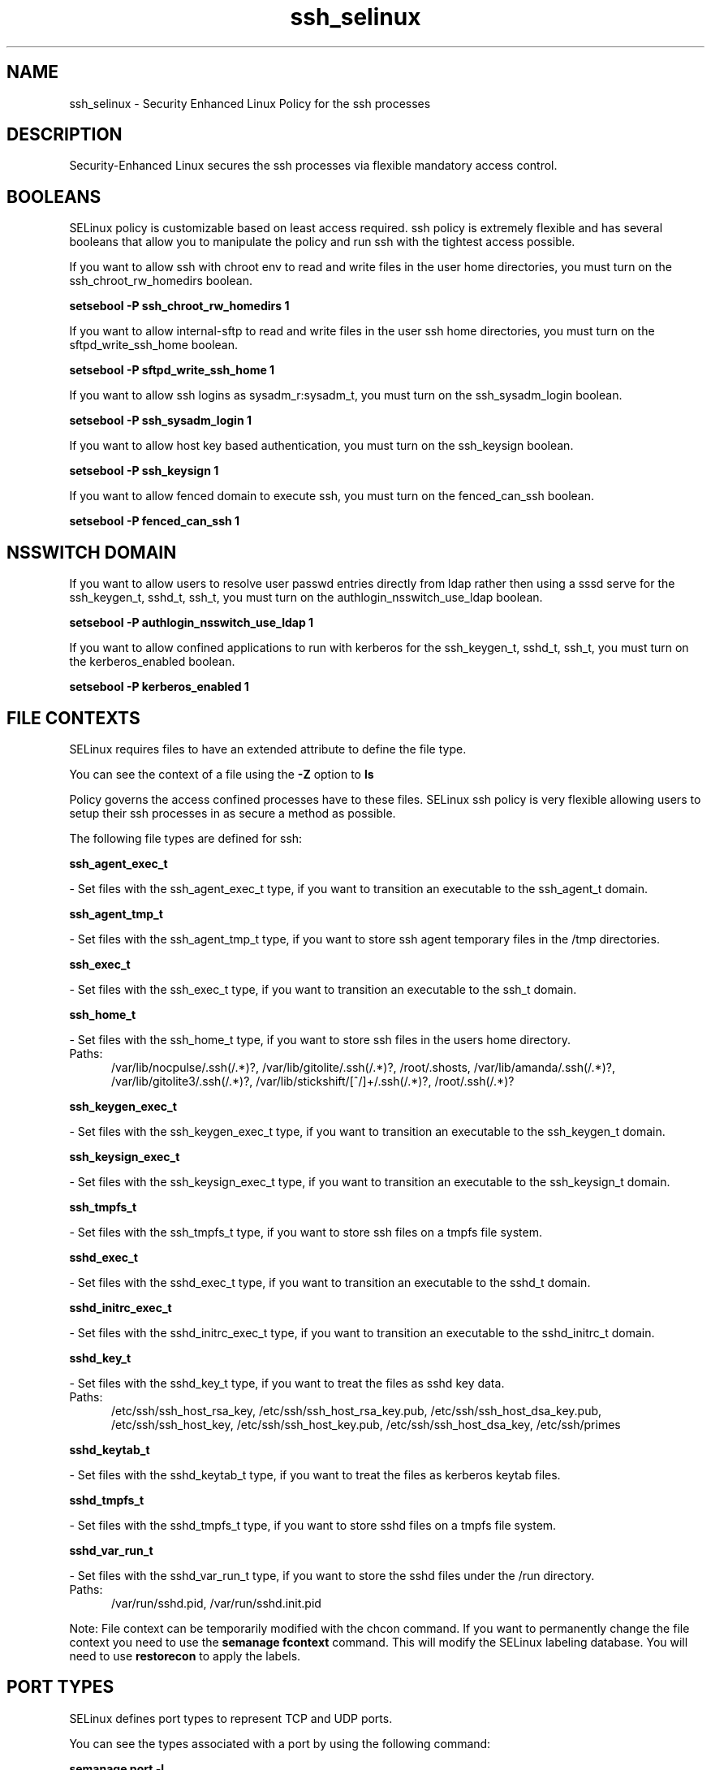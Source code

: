 .TH  "ssh_selinux"  "8"  "ssh" "dwalsh@redhat.com" "ssh SELinux Policy documentation"
.SH "NAME"
ssh_selinux \- Security Enhanced Linux Policy for the ssh processes
.SH "DESCRIPTION"

Security-Enhanced Linux secures the ssh processes via flexible mandatory access
control.  

.SH BOOLEANS
SELinux policy is customizable based on least access required.  ssh policy is extremely flexible and has several booleans that allow you to manipulate the policy and run ssh with the tightest access possible.


.PP
If you want to allow ssh with chroot env to read and write files in the user home directories, you must turn on the ssh_chroot_rw_homedirs boolean.

.EX
.B setsebool -P ssh_chroot_rw_homedirs 1
.EE

.PP
If you want to allow internal-sftp to read and write files in the user ssh home directories, you must turn on the sftpd_write_ssh_home boolean.

.EX
.B setsebool -P sftpd_write_ssh_home 1
.EE

.PP
If you want to allow ssh logins as sysadm_r:sysadm_t, you must turn on the ssh_sysadm_login boolean.

.EX
.B setsebool -P ssh_sysadm_login 1
.EE

.PP
If you want to allow host key based authentication, you must turn on the ssh_keysign boolean.

.EX
.B setsebool -P ssh_keysign 1
.EE

.PP
If you want to allow fenced domain to execute ssh, you must turn on the fenced_can_ssh boolean.

.EX
.B setsebool -P fenced_can_ssh 1
.EE

.SH NSSWITCH DOMAIN

.PP
If you want to allow users to resolve user passwd entries directly from ldap rather then using a sssd serve for the ssh_keygen_t, sshd_t, ssh_t, you must turn on the authlogin_nsswitch_use_ldap boolean.

.EX
.B setsebool -P authlogin_nsswitch_use_ldap 1
.EE

.PP
If you want to allow confined applications to run with kerberos for the ssh_keygen_t, sshd_t, ssh_t, you must turn on the kerberos_enabled boolean.

.EX
.B setsebool -P kerberos_enabled 1
.EE

.SH FILE CONTEXTS
SELinux requires files to have an extended attribute to define the file type. 
.PP
You can see the context of a file using the \fB\-Z\fP option to \fBls\bP
.PP
Policy governs the access confined processes have to these files. 
SELinux ssh policy is very flexible allowing users to setup their ssh processes in as secure a method as possible.
.PP 
The following file types are defined for ssh:


.EX
.PP
.B ssh_agent_exec_t 
.EE

- Set files with the ssh_agent_exec_t type, if you want to transition an executable to the ssh_agent_t domain.


.EX
.PP
.B ssh_agent_tmp_t 
.EE

- Set files with the ssh_agent_tmp_t type, if you want to store ssh agent temporary files in the /tmp directories.


.EX
.PP
.B ssh_exec_t 
.EE

- Set files with the ssh_exec_t type, if you want to transition an executable to the ssh_t domain.


.EX
.PP
.B ssh_home_t 
.EE

- Set files with the ssh_home_t type, if you want to store ssh files in the users home directory.

.br
.TP 5
Paths: 
/var/lib/nocpulse/\.ssh(/.*)?, /var/lib/gitolite/\.ssh(/.*)?, /root/\.shosts, /var/lib/amanda/\.ssh(/.*)?, /var/lib/gitolite3/\.ssh(/.*)?, /var/lib/stickshift/[^/]+/\.ssh(/.*)?, /root/\.ssh(/.*)?

.EX
.PP
.B ssh_keygen_exec_t 
.EE

- Set files with the ssh_keygen_exec_t type, if you want to transition an executable to the ssh_keygen_t domain.


.EX
.PP
.B ssh_keysign_exec_t 
.EE

- Set files with the ssh_keysign_exec_t type, if you want to transition an executable to the ssh_keysign_t domain.


.EX
.PP
.B ssh_tmpfs_t 
.EE

- Set files with the ssh_tmpfs_t type, if you want to store ssh files on a tmpfs file system.


.EX
.PP
.B sshd_exec_t 
.EE

- Set files with the sshd_exec_t type, if you want to transition an executable to the sshd_t domain.


.EX
.PP
.B sshd_initrc_exec_t 
.EE

- Set files with the sshd_initrc_exec_t type, if you want to transition an executable to the sshd_initrc_t domain.


.EX
.PP
.B sshd_key_t 
.EE

- Set files with the sshd_key_t type, if you want to treat the files as sshd key data.

.br
.TP 5
Paths: 
/etc/ssh/ssh_host_rsa_key, /etc/ssh/ssh_host_rsa_key.pub, /etc/ssh/ssh_host_dsa_key.pub, /etc/ssh/ssh_host_key, /etc/ssh/ssh_host_key.pub, /etc/ssh/ssh_host_dsa_key, /etc/ssh/primes

.EX
.PP
.B sshd_keytab_t 
.EE

- Set files with the sshd_keytab_t type, if you want to treat the files as kerberos keytab files.


.EX
.PP
.B sshd_tmpfs_t 
.EE

- Set files with the sshd_tmpfs_t type, if you want to store sshd files on a tmpfs file system.


.EX
.PP
.B sshd_var_run_t 
.EE

- Set files with the sshd_var_run_t type, if you want to store the sshd files under the /run directory.

.br
.TP 5
Paths: 
/var/run/sshd\.pid, /var/run/sshd\.init\.pid

.PP
Note: File context can be temporarily modified with the chcon command.  If you want to permanently change the file context you need to use the 
.B semanage fcontext 
command.  This will modify the SELinux labeling database.  You will need to use
.B restorecon
to apply the labels.

.SH PORT TYPES
SELinux defines port types to represent TCP and UDP ports. 
.PP
You can see the types associated with a port by using the following command: 

.B semanage port -l

.PP
Policy governs the access confined processes have to these ports. 
SELinux ssh policy is very flexible allowing users to setup their ssh processes in as secure a method as possible.
.PP 
The following port types are defined for ssh:

.EX
.TP 5
.B ssh_port_t 
.TP 10
.EE


Default Defined Ports:
tcp 22
.EE
.SH PROCESS TYPES
SELinux defines process types (domains) for each process running on the system
.PP
You can see the context of a process using the \fB\-Z\fP option to \fBps\bP
.PP
Policy governs the access confined processes have to files. 
SELinux ssh policy is very flexible allowing users to setup their ssh processes in as secure a method as possible.
.PP 
The following process types are defined for ssh:

.EX
.B sshd_sandbox_t, ssh_keysign_t, ssh_keygen_t, ssh_t, sshd_t 
.EE
.PP
Note: 
.B semanage permissive -a PROCESS_TYPE 
can be used to make a process type permissive. Permissive process types are not denied access by SELinux. AVC messages will still be generated.

.SH "MANAGED FILES"

The SELinux user type ssh_t can manage files labeled with the following file types.  The paths listed are the default paths for these file types.  Note the processes UID still need to have DAC permissions.

.br
.B ssh_home_t

	/root/\.ssh(/.*)?
.br
	/var/lib/amanda/\.ssh(/.*)?
.br
	/var/lib/stickshift/[^/]+/\.ssh(/.*)?
.br
	/var/lib/gitolite/\.ssh(/.*)?
.br
	/var/lib/nocpulse/\.ssh(/.*)?
.br
	/var/lib/gitolite3/\.ssh(/.*)?
.br
	/root/\.shosts
.br
	/home/[^/]*/\.ssh(/.*)?
.br
	/home/[^/]*/\.shosts
.br

.br
.B ssh_tmpfs_t


.br
.B user_fonts_cache_t

	/root/\.fontconfig(/.*)?
.br
	/root/\.fonts/auto(/.*)?
.br
	/root/\.fonts\.cache-.*
.br
	/home/[^/]*/\.fontconfig(/.*)?
.br
	/home/[^/]*/\.fonts/auto(/.*)?
.br
	/home/[^/]*/\.fonts\.cache-.*
.br

.br
.B user_tmp_t

	/var/run/user(/.*)?
.br
	/tmp/gconfd-.*
.br

.br
.B user_tmp_type

	all user tmp files
.br

.SH "COMMANDS"
.B semanage fcontext
can also be used to manipulate default file context mappings.
.PP
.B semanage permissive
can also be used to manipulate whether or not a process type is permissive.
.PP
.B semanage module
can also be used to enable/disable/install/remove policy modules.

.B semanage port
can also be used to manipulate the port definitions

.B semanage boolean
can also be used to manipulate the booleans

.PP
.B system-config-selinux 
is a GUI tool available to customize SELinux policy settings.

.SH AUTHOR	
This manual page was auto-generated by genman.py.

.SH "SEE ALSO"
selinux(8), ssh(8), semanage(8), restorecon(8), chcon(1)
, setsebool(8), ssh_keygen_selinux(8), ssh_keysign_selinux(8), sshd_selinux(8)